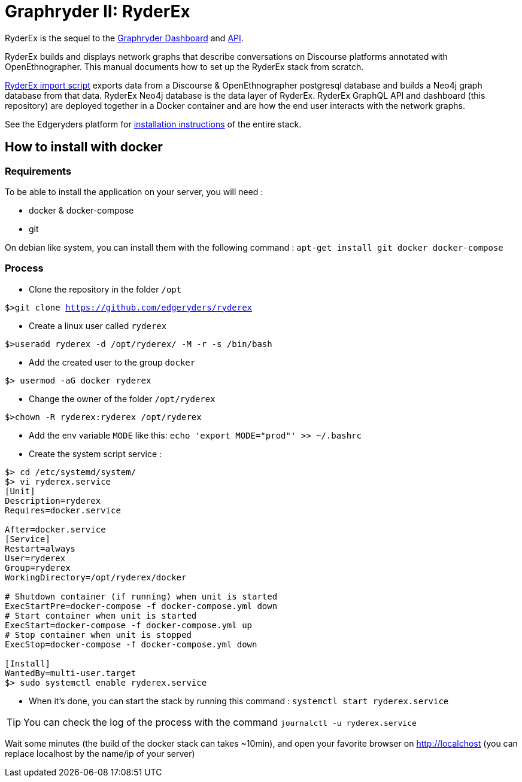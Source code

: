 = Graphryder II: RyderEx

RyderEx is the sequel to the https://github.com/edgeryders/graphryder-dashboard[Graphryder Dashboard] and https://github.com/edgeryders/graphryder-api[API]. 

RyderEx builds and displays network graphs that describe conversations on Discourse platforms annotated with OpenEthnographer. This manual documents how to set up the RyderEx stack from scratch.

https://github.com/edgeryders/ryderex-import-script[RyderEx import script] exports data from a Discourse & OpenEthnographer postgresql database and builds a Neo4j graph database from that data.
RyderEx Neo4j database is the data layer of RyderEx.
RyderEx GraphQL API and dashboard (this repository) are deployed together in a Docker container and are how the end user interacts with the network graphs.

See the Edgeryders platform for https://edgeryders.eu/t/ryderex-installation-manual/16314[installation instructions] of the entire stack.

== How to install with docker

=== Requirements

To be able to install the application on your server, you will need :

* docker & docker-compose
* git

On debian like system, you can install them with the following command :
`apt-get install git docker docker-compose`

=== Process

* Clone the repository in the folder `/opt`

`$>git clone https://github.com/edgeryders/ryderex`

* Create a linux user called `ryderex`

`$>useradd ryderex -d /opt/ryderex/ -M -r -s /bin/bash`

* Add the created user to the group `docker`

`$> usermod -aG docker ryderex`

* Change the owner of the folder `/opt/ryderex`

`$>chown -R ryderex:ryderex /opt/ryderex`

* Add the env variable `MODE` like this: `echo 'export MODE="prod"' >> ~/.bashrc`

* Create the system script service :

[source,bash]
----
$> cd /etc/systemd/system/
$> vi ryderex.service
[Unit]
Description=ryderex
Requires=docker.service

After=docker.service
[Service]
Restart=always
User=ryderex
Group=ryderex
WorkingDirectory=/opt/ryderex/docker

# Shutdown container (if running) when unit is started
ExecStartPre=docker-compose -f docker-compose.yml down
# Start container when unit is started
ExecStart=docker-compose -f docker-compose.yml up
# Stop container when unit is stopped
ExecStop=docker-compose -f docker-compose.yml down

[Install]
WantedBy=multi-user.target
$> sudo systemctl enable ryderex.service
----

* When it's done, you can start the stack by running this command : `systemctl start ryderex.service`

TIP: You can check the log of the process with the command `journalctl -u ryderex.service`

Wait some minutes (the build of the docker stack can takes ~10min), and open your favorite browser on http://localchost
(you can replace localhost by the name/ip of your server)

